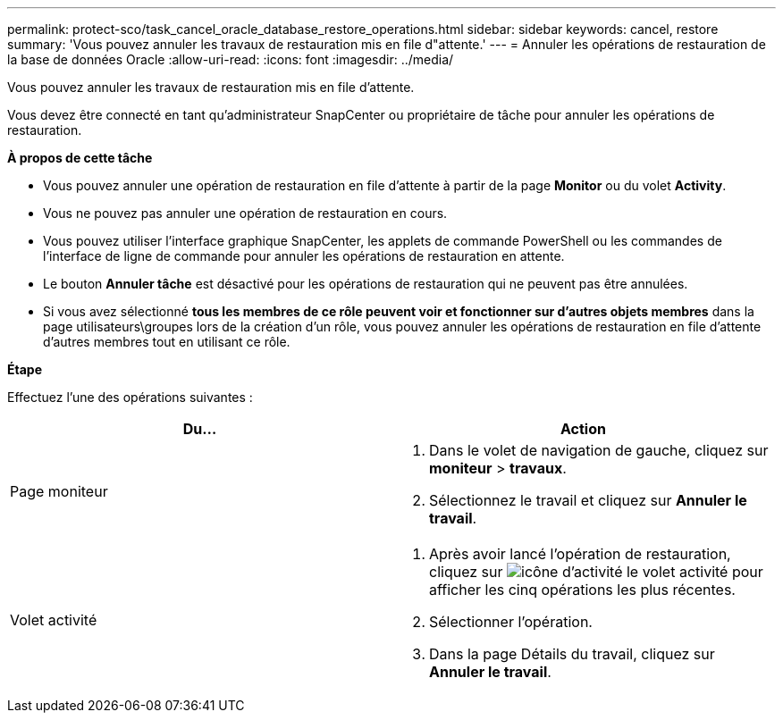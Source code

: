 ---
permalink: protect-sco/task_cancel_oracle_database_restore_operations.html 
sidebar: sidebar 
keywords: cancel, restore 
summary: 'Vous pouvez annuler les travaux de restauration mis en file d"attente.' 
---
= Annuler les opérations de restauration de la base de données Oracle
:allow-uri-read: 
:icons: font
:imagesdir: ../media/


[role="lead"]
Vous pouvez annuler les travaux de restauration mis en file d'attente.

Vous devez être connecté en tant qu'administrateur SnapCenter ou propriétaire de tâche pour annuler les opérations de restauration.

*À propos de cette tâche*

* Vous pouvez annuler une opération de restauration en file d'attente à partir de la page *Monitor* ou du volet *Activity*.
* Vous ne pouvez pas annuler une opération de restauration en cours.
* Vous pouvez utiliser l'interface graphique SnapCenter, les applets de commande PowerShell ou les commandes de l'interface de ligne de commande pour annuler les opérations de restauration en attente.
* Le bouton *Annuler tâche* est désactivé pour les opérations de restauration qui ne peuvent pas être annulées.
* Si vous avez sélectionné *tous les membres de ce rôle peuvent voir et fonctionner sur d'autres objets membres* dans la page utilisateurs\groupes lors de la création d'un rôle, vous pouvez annuler les opérations de restauration en file d'attente d'autres membres tout en utilisant ce rôle.


*Étape*

Effectuez l'une des opérations suivantes :

|===
| Du... | Action 


 a| 
Page moniteur
 a| 
. Dans le volet de navigation de gauche, cliquez sur *moniteur* > *travaux*.
. Sélectionnez le travail et cliquez sur *Annuler le travail*.




 a| 
Volet activité
 a| 
. Après avoir lancé l'opération de restauration, cliquez sur image:../media/activity_pane_icon.gif["icône d'activité"] le volet activité pour afficher les cinq opérations les plus récentes.
. Sélectionner l'opération.
. Dans la page Détails du travail, cliquez sur *Annuler le travail*.


|===